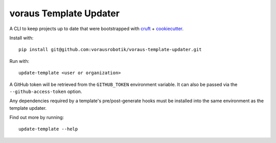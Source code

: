 ===============================
voraus Template Updater
===============================


A CLI to keep projects up to date that were bootstrapped with `cruft <https://cruft.github.io/cruft/>`_ + `cookiecutter <https://cookiecutter.readthedocs.io/en/stable/>`_.

Install with::

    pip install git@github.com:vorausrobotik/voraus-template-updater.git

Run with::

    update-template <user or organization>

A GitHub token will be retrieved from the ``GITHUB_TOKEN`` environment variable.
It can also be passed via the ``--github-access-token`` option.

Any dependencies required by a template's pre/post-generate hooks must be installed into the same environment
as the template updater.

Find out more by running::

    update-template --help
